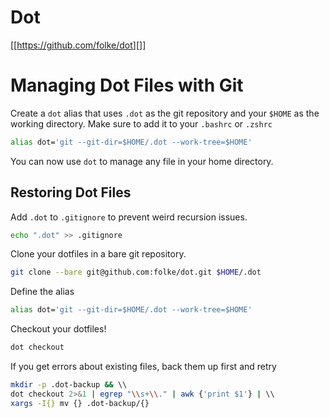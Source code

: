 * Dot
  
[[https://github.com/folke/dot][]]

* Managing Dot Files with Git
  
Create a =dot= alias that uses =.dot= as the git repository and your
=$HOME= as the working directory. Make sure to add it to your =.bashrc=
or =.zshrc=

#+BEGIN_SRC sh
  alias dot='git --git-dir=$HOME/.dot --work-tree=$HOME'
#+END_SRC

You can now use =dot= to manage any file in your home directory.

** Restoring Dot Files
   
Add =.dot= to =.gitignore= to prevent weird recursion issues.

#+BEGIN_SRC sh
  echo ".dot" >> .gitignore
#+END_SRC

Clone your dotfiles in a bare git repository.

#+BEGIN_SRC sh
  git clone --bare git@github.com:folke/dot.git $HOME/.dot
#+END_SRC

Define the alias

#+BEGIN_SRC sh
  alias dot='git --git-dir=$HOME/.dot --work-tree=$HOME'
#+END_SRC

Checkout your dotfiles!

#+BEGIN_SRC sh
  dot checkout
#+END_SRC

If you get errors about existing files, back them up first and retry

#+BEGIN_SRC sh
  mkdir -p .dot-backup && \\
  dot checkout 2>&1 | egrep "\\s+\\." | awk {'print $1'} | \\
  xargs -I{} mv {} .dot-backup/{}
#+END_SRC
